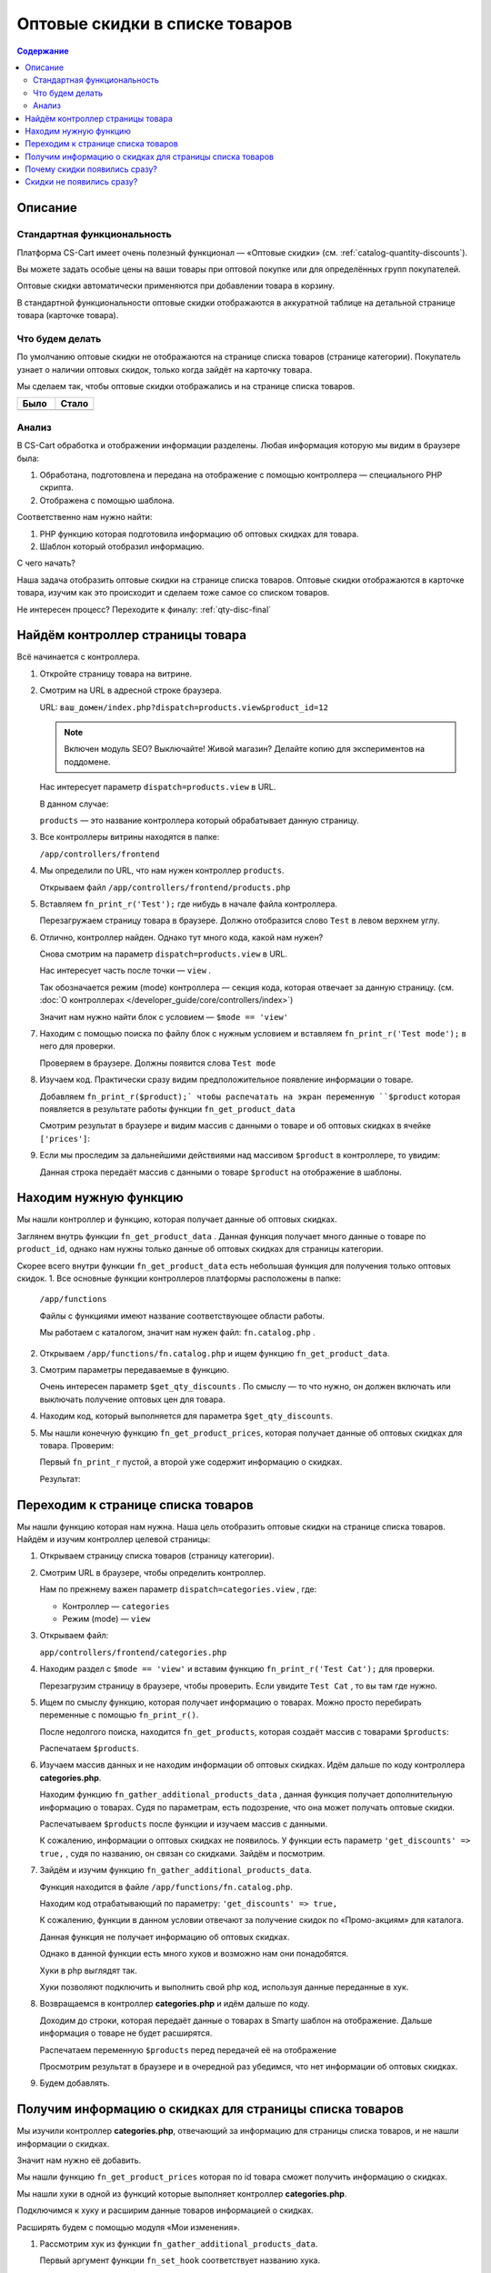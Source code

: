*******************************
Оптовые скидки в списке товаров
*******************************


.. contents:: Содержание
    :local: 
    :depth: 3


Описание
--------

Стандартная функциональность
============================

Платформа CS-Cart имеет очень полезный функционал — «Оптовые скидки» (см. :ref:`catalog-quantity-discounts`).

Вы можете задать особые цены на ваши товары при оптовой покупке или для определённых групп покупателей.

Оптовые скидки автоматически применяются при добавлении товара в корзину.

В стандартной функциональности оптовые скидки отображаются в аккуратной таблице на детальной странице товара (карточке товара).


.. fancybox:: img/qty_disq_23.png
    :alt: Оптовые скидки

.. fancybox:: img/qty_disq_24.png
    :alt: Оптовые скидки


Что будем делать
================

По умолчанию оптовые скидки не отображаются на странице списка товаров (странице категории). Покупатель узнает о наличии оптовых скидок, только когда зайдёт на карточку товара. 

Мы сделаем так, чтобы оптовые скидки отображались и на странице списка товаров.

.. list-table::
    :header-rows: 1
    :widths: 30 30

    *   -   Было

        -   Стало

    *   -   .. fancybox:: img/qty_disq_21.png
                :alt: Отображение опций товаров

        -   .. fancybox:: img/qty_disq_20.png
                :alt: Отображение опций товаров


Анализ
======

В CS-Cart обработка и отображении информации разделены. Любая информация которую мы видим в браузере была:

1.  Обработана, подготовлена и передана на отображение с помощью контроллера — специального PHP скрипта. 

2.  Отображена с помощью шаблона. 

Соответственно нам нужно найти:

1.  PHP функцию которая подготовила информацию об оптовых скидках для товара.

2.  Шаблон который отобразил информацию.

С чего начать?

Наша задача отобразить оптовые скидки на странице списка товаров. Оптовые скидки отображаются в карточке товара, изучим как это происходит и сделаем тоже самое со списком товаров.

Не интересен процесс? Переходите к финалу: :ref:`qty-disc-final`

Найдём контроллер страницы товара
---------------------------------

Всё начинается с контроллера. 

1.  Откройте страницу товара на витрине.

    .. fancybox:: img/qty_disq_03.png
        :alt: Оптовые скидки

2.  Смотрим на URL в адресной строке браузера. 

    URL: ``ваш_домен/index.php?dispatch=products.view&product_id=12``

    .. note:: 

        Включен модуль SEO? Выключайте! Живой магазин? Делайте копию для экспериментов на поддомене.

    Нас интересует параметр ``dispatch=products.view`` в URL.

    В данном случае:

    ``products`` — это название контроллера который обрабатывает данную страницу.

3.  Все контроллеры витрины находятся в папке:

    ``/app/controllers/frontend``

4.  Мы определили по URL, что нам нужен контроллер ``products``. 

    Открываем файл ``/app/controllers/frontend/products.php``

5.  Вставляем ``fn_print_r('Test');`` где нибудь в начале файла контроллера.

    .. literalinclude:: files/controller_products_1.php
        :emphasize-lines: 4
        :linenos:
        :language: php

    Перезагружаем страницу товара в браузере. Должно отобразится слово ``Test`` в левом верхнем углу.

    .. fancybox:: img/qty_disq_04.png
        :alt: Оптовые скидки    

6.  Отлично, контроллер найден. Однако тут много кода, какой нам нужен? 

    Снова смотрим на параметр ``dispatch=products.view`` в URL.

    Нас интересует часть после точки — ``view`` . 

    Так обозначается режим (mode) контроллера — секция кода, которая отвечает за данную страницу. (см. :doc:`О контроллерах </developer_guide/core/controllers/index>`)

    Значит нам нужно найти блок с условием — ``$mode == 'view'`` 

7.  Находим с помощью поиска по файлу блок с нужным условием и вставляем ``fn_print_r('Test mode');`` в него для проверки.

    .. literalinclude:: files/controller_products_2.php
        :emphasize-lines: 6
        :linenos:
        :language: php

    Проверяем в браузере. Должны появится слова ``Test mode``

8.  Изучаем код. Практически сразу видим предположительное появление информации о товаре. 

    Добавляем ``fn_print_r($product);` чтобы распечатать на экран переменную ``$product`` которая появляется в результате работы функции ``fn_get_product_data``

    .. literalinclude:: files/controller_products_3.php
        :emphasize-lines: 4
        :linenos:
        :language: php

    Смотрим результат в браузере и видим массив с данными о товаре и об оптовых скидках в ячейке ``['prices']``:

    .. fancybox:: img/qty_disq_05.png
        :alt: Оптовые скидки

9.  Если мы проследим за дальнейшими действиями над массивом ``$product`` в контроллере, то увидим:

    .. literalinclude:: files/controller_products_4.php
        :emphasize-lines: 2
        :linenos:
        :language: php

    Данная строка передаёт массив с данными о товаре ``$product`` на отображение в шаблоны. 


Находим нужную функцию
----------------------

Мы нашли контроллер и функцию, которая получает данные об оптовых скидках. 

Заглянем внутрь функции ``fn_get_product_data`` . Данная функция получает много данные о товаре по ``product_id``, однако нам нужны только данные об оптовых скидках для страницы категории. 

Скорее всего внутри функции ``fn_get_product_data`` есть небольшая функция для получения только оптовых скидок. 
1.  Все основные функции контроллеров платформы расположены в папке:

    ``/app/functions`` 

    Файлы с функциями имеют название соответствующее области работы.

    Мы работаем с каталогом, значит нам нужен файл: ``fn.catalog.php`` .

2.  Открываем ``/app/functions/fn.catalog.php`` и ищем функцию ``fn_get_product_data``.

    .. literalinclude:: files/controller_products_5.php
        :emphasize-lines: 11, 17
        :linenos:
        :language: php

3.  Смотрим параметры передаваемые в функцию. 

    Очень интересен параметр ``$get_qty_discounts`` . По смыслу — то что нужно, он должен включать или выключать получение оптовых цен для товара. 

4.  Находим код, который выполняется для параметра ``$get_qty_discounts``.

    .. literalinclude:: files/controller_products_6.php
        :emphasize-lines: 3
        :linenos:
        :language: php

5.  Мы нашли конечную функцию ``fn_get_product_prices``, которая получает данные об оптовых скидках для товара. Проверим:

    .. literalinclude:: files/controller_products_7.php
        :emphasize-lines: 3,5
        :linenos:
        :language: php

    Первый ``fn_print_r`` пустой, а второй уже содержит информацию о скидках.

    Результат:

    .. fancybox:: img/qty_disq_06.png
        :alt: Оптовые скидки

Переходим к странице списка товаров
-----------------------------------

Мы нашли функцию которая нам нужна. Наша цель отобразить оптовые скидки на странице списка товаров. Найдём и изучим контроллер целевой страницы:

1.  Открываем страницу списка товаров (страницу категории).

    .. fancybox:: img/qty_disq_21.png
        :alt: Оптовые скидки

2.  Смотрим URL в браузере, чтобы определить контроллер.

    .. image:: img/qty_disq_08.png
        :alt: Оптовые скидки

    Нам по прежнему важен параметр ``dispatch=categories.view`` , где:

    *   Контроллер — ``categories``

    *   Режим (mode) — ``view``

3.  Открываем файл:

    ``app/controllers/frontend/categories.php``

4.  Находим раздел с ``$mode == 'view'`` и вставим функцию ``fn_print_r('Test Cat');`` для проверки.

    .. literalinclude:: files/controller_categories_1.php
        :emphasize-lines: 4
        :linenos:

    Перезагрузим страницу в браузере, чтобы проверить. Если увидите ``Test Cat`` , то вы там где нужно. 

    .. image:: img/qty_disq_09.png
        :alt: Оптовые скидки

5.  Ищем по смыслу функцию, которая получает информацию о товарах. Можно просто перебирать переменные с помощью ``fn_print_r()``.

    После недолгого поиска, находится ``fn_get_products``, которая создаёт массив с товарами ``$products``:

    .. literalinclude:: files/controller_categories_2.php
        :emphasize-lines: 2
        :linenos:

    Распечатаем ``$products``.

    .. image:: img/qty_disq_10.png
        :alt: Оптовые скидки  

6.  Изучаем массив данных и не находим информации об оптовых скидках. Идём дальше по коду контроллера **categories.php**.

    Находим функцию ``fn_gather_additional_products_data`` , данная функция получает дополнительную информацию о товарах. Судя по параметрам, есть подозрение, что она может получать оптовые скидки.

    .. literalinclude:: files/controller_categories_2.php
        :emphasize-lines: 2,7,11
        :linenos:

    Распечатываем ``$products`` после функции и изучаем массив с данными. 

    К сожалению, информации о оптовых скидках не появилось. У функции есть параметр ``'get_discounts' => true,`` , судя по названию, он связан со скидками. Зайдём и посмотрим.

7.  Зайдём и изучим функцию ``fn_gather_additional_products_data``. 

    Функция находится в файле ``/app/functions/fn.catalog.php``.

    Находим код отрабатывающий по параметру: ``'get_discounts' => true,``

    .. literalinclude:: files/controller_categories_4.php
        :emphasize-lines: 5
        :linenos:

    К сожалению, функции в данном условии отвечают за получение скидок по «Промо-акциям» для каталога.

    Данная функция не получает информацию об оптовых скидках. 

    Однако в данной функции есть много хуков и возможно нам они понадобятся. 

    Хуки в php выглядят так.

    .. literalinclude:: files/controller_categories_5.php
        :linenos:

    Хуки позволяют подключить и выполнить свой php код, используя данные переданные в хук.

8.  Возвращаемся в контроллер **categories.php** и идём дальше по коду.

    Доходим до строки, которая передаёт данные о товарах в Smarty шаблон на отображение. Дальше информация о товаре не будет расширятся.

    Распечатаем переменную ``$products`` перед передачей её на отображение

    .. literalinclude:: files/controller_categories_6.php
        :linenos:

    Просмотрим результат в браузере и в очередной раз убедимся, что нет информации об оптовых скидках. 

    .. fancybox:: img/qty_disq_11.png
        :alt: Оптовые скидки

9.  Будем добавлять.

.. _qty-disc-final:

Получим информацию о скидках для страницы списка товаров
--------------------------------------------------------

Мы изучили контроллер **categories.php**, отвечающий за информацию для страницы списка товаров, и не нашли информации о скидках. 

Значит нам нужно её добавить.

Мы нашли функцию ``fn_get_product_prices`` которая по id товара сможет получить информацию о скидках.

Мы нашли хуки в одной из функций которые выполняет контроллер **categories.php**.

Подключимся к хуку и расширим данные товаров информацией о скидках.

Расширять будем с помощью модуля «Мои изменения».

1.  Рассмотрим хук из функции ``fn_gather_additional_products_data``.

    .. literalinclude:: files/controller_categories_5.php
        :linenos:

    Первый аргумент функции ``fn_set_hook`` соответствует названию хука.

    Последующие аргументы ``$product``, ``$auth``, ``$params`` соответствуют данным которые будут доступны для модификации в хуке.

2.  Для подключения к хуку, хук необходимо инициализировать.

    Создайте новый файл:

    ``/app/addons/my_changes/init.php``

    Вставьте код для инициализации хука:

    .. literalinclude:: files/hook_connect.php
        :linenos:    

    Мы передали названия хука в функцию ``fn_register_hooks`` , можно инициализировать сколько угодно хуков, передавая через запятую. Посмотрети в других модулях.

3.  Чтобы выполнить свой php код в хуке, создайте файл:

    ``/app/addons/my_changes/func.php``

    Создайте в данном файле новую функцию с названием вида:

    ``fn_[идентификатор_модуля]_[название_хука]`` 

    В качестве аргументов функции используйте переменные передаваемые в хук.

    .. literalinclude:: files/hook_connect_1.php
        :linenos:    

4.  Включите модуль «Мои изменения» и проверьте подключение к хуку.

    .. fancybox:: img/qty_disq_12.png
        :alt: Оптовые скидки

    Вы должны увидеть распечатанные идентификаторы товаров, потому что хук к которому мы подключаемся выполняется в цикле по всем товарам. В данной ситуации нам подходит именно этот хук, в ином случае мы бы стали искать другой.

5.  У нас есть всё что бы получить нужные данные. 

    Выполним функцию ``fn_get_product_prices`` и получим данные о скидках.

    .. literalinclude:: files/hook_connect_2.php
        :linenos:   

    Результат:

    .. fancybox:: img/qty_disq_15.png
        :alt: Оптовые скидки

    Мы используем стандартную функцию из детальной страницы товара. Как видите функция расширила данные о товаре информацией о скидками. Информация о скидках записалась в ячейку ``['prices']`` так же как и в контроллере детальной страницы товара. Товары у которых нет оптовых цен не имеют ячейки ``['prices']``.

    Обратите внимание, что аргументы ``(&$product, &$auth, &$params)`` переданы в хук ссылками, поэтому изменения в хуке выходят наружу и влияют на работу всего скрипта.

6.  Убираем ``fn_print_r`` из хука и переносим его в контроллер **categories.php**, в то место где переменная ``$products`` передаётся на отображение. Делаем это, чтобы проверить появились ли данные о скидках вне модуля.  

    .. literalinclude:: files/hook_connect_3.php
        :linenos:

    Я передал на распечатку название и оптовые скидки первого по порядку товара в массиве ``$products``, потому что оптовые скидки в примере настроенны именно для этого товара.

    .. fancybox:: img/qty_disq_16.png
        :alt: Оптовые скидки

Отлично, данные о скидках получены.

Убираем все ``fn_print_r`` в функциях и контроллерах и переходим к шаблонам.

Оптовые скидки уже появились на странице списка товаров

.. list-table::
    :header-rows: 1
    :widths: 30 30

    *   -   Было

        -   Стало

    *   -   .. fancybox:: img/qty_disq_21.png
                :alt: Отображение опций товаров

        -   .. fancybox:: img/qty_disq_20.png
                :alt: Отображение опций товаров

Почему скидки появились сразу?
------------------------------

Всё дело в шаблонах, в шаблоне отвечающего за выбор количеств товара было условие: «Если есть информация об оптовых скидках, то отображаем». 


1.  Откроем детальную страницу товара и посмотрим код блока оптовых скидок в браузере:

    .. fancybox:: img/qty_disq_17.png
        :alt: Оптовые скидки

2.  Все шаблоны находятся в папке:

    ``/design/themes/[название_темы]/templates/``

    Сделаем поиск по файлам в папке c шаблонами, будем искать файл в котором встречается класс ``ty-qty-discount__table``, который использует таблица скидок. 

    Поиск нашёл всего один такой файл:

    ``/design/themes/[название_темы]/templates/views/products/components/products_qty_discounts.tpl``

    Откроем файл и добавим ``<p>Test</p>`` в любое место.

    Контрольная фраза появилась. Отлично. 

    .. fancybox:: img/qty_disq_18.png
        :alt: Оптовые скидки

3.  Найдём где подключается данный шаблон уровнем выше.

    Делаем поиск по файлам, ищем ``products/components/products_qty_discounts.tpl`` в папке с шаблонами. 

    Поиск находит всего один файл:

    ``/design/themes/[название_темы]/templates/common/product_data.tpl``

    Открываем данный файл и находим подключение нужного нам шаблона и условие:

    .. literalinclude:: files/template_1.tpl
        :linenos:
        :language: smarty

    Добавим ``<p>Test 1</p>``. 

    .. fancybox:: img/qty_disq_19.png
        :alt: Оптовые скидки    

    Шаблоны найдены, убираем все тесты. 

    Когда мы с помощью хука расширили информацию о товарах, добавив оптовые скидки, они сразу же появились, под блоком выбора товаров. 

Cкидки не появились сразу?
--------------------------

Попробуйте выключить параметры тестового товара.

Возможно ваш тестовый товар имеет параметры и комбинации параметров. В этом случае не отображается выбора количества товара, а именно в этом шаблоне срабатывает вывод оптовых скидок. Кроме того кнопка «Купить» заменяется на «Выберите параметры».

.. fancybox:: img/qty_disq_22.png
    :alt: Оптовые скидки    

Вы можете воспользоваться уроком :doc:`Отображение опций в списке </developer_guide/addons/tutorials/solutions/catalog/show_options/index>`.

Спасибо! Если возникнут вопросы, пишите в комментариях.
